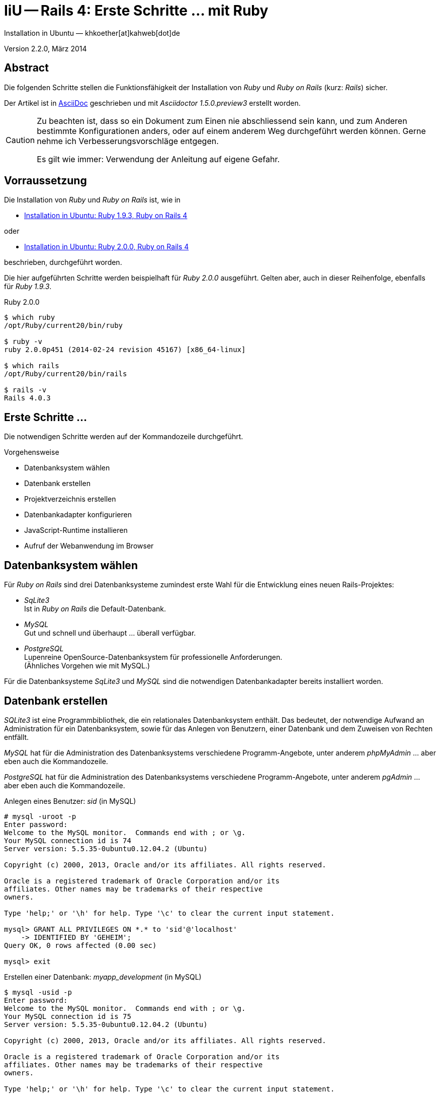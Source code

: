 IiU -- Rails 4: Erste Schritte &hellip; mit Ruby
================================================
Installation in Ubuntu — khkoether[at]kahweb[dot]de

:icons:
:Author Initials: KHK
:creativecommons-url: http://creativecommons.org/licenses/by-sa/3.0/de/
:ubuntu-url: http://www.ubuntu.com/
:asciidoctor-url: http://asciidoctor.org/
:asciidoctordocs-url: http://asciidoctor.org/docs/
:ruby19-url: link:ruby19.html
:ruby20-url: link:ruby20.html


Version 2.2.0, März 2014


Abstract
--------
Die folgenden Schritte stellen die Funktionsfähigkeit der Installation 
von _Ruby_ und _Ruby on Rails_ (kurz: _Rails_) sicher. 

Der Artikel ist in {asciidoctordocs-url}[AsciiDoc] geschrieben 
und mit _Asciidoctor 1.5.0.preview3_ erstellt worden.


[CAUTION]
====
Zu beachten ist, dass so ein Dokument zum Einen nie abschliessend 
sein kann, und zum Anderen bestimmte Konfigurationen anders, oder 
auf einem anderem Weg durchgeführt werden können. 
Gerne nehme ich Verbesserungsvorschläge entgegen.

Es gilt wie immer: Verwendung der Anleitung auf eigene Gefahr.
====


Vorraussetzung
--------------
Die Installation von _Ruby_ und _Ruby on Rails_ ist, wie in

* {ruby19-url}[Installation in Ubuntu: Ruby 1.9.3, Ruby on Rails 4] 

oder 

* {ruby20-url}[Installation in Ubuntu: Ruby 2.0.0, Ruby on Rails 4] 

beschrieben, durchgeführt worden.

Die hier aufgeführten Schritte werden beispielhaft für _Ruby 2.0.0_ ausgeführt.
Gelten aber, auch in dieser Reihenfolge, ebenfalls für _Ruby 1.9.3_. 

.Ruby 2.0.0
----
$ which ruby
/opt/Ruby/current20/bin/ruby

$ ruby -v 
ruby 2.0.0p451 (2014-02-24 revision 45167) [x86_64-linux]

$ which rails
/opt/Ruby/current20/bin/rails

$ rails -v    
Rails 4.0.3
----

  
Erste Schritte &hellip;
-----------------------
Die notwendigen Schritte werden auf der Kommandozeile durchgeführt.

.Vorgehensweise 
- Datenbanksystem wählen 
- Datenbank erstellen
- Projektverzeichnis erstellen 
- Datenbankadapter konfigurieren
- JavaScript-Runtime installieren
- Aufruf der Webanwendung im Browser


Datenbanksystem wählen
----------------------
Für _Ruby on Rails_ sind drei Datenbanksysteme zumindest erste Wahl für
die Entwicklung eines neuen Rails-Projektes:

- _SqLite3_ + 
  Ist in _Ruby on Rails_ die Default-Datenbank.
- _MySQL_ +
  Gut und schnell und überhaupt ... überall verfügbar.
- _PostgreSQL_ +
  Lupenreine OpenSource-Datenbanksystem für professionelle Anforderungen. +
  (Ähnliches Vorgehen wie mit MySQL.)

Für die Datenbanksysteme _SqLite3_ und _MySQL_ sind die notwendigen Datenbankadapter
bereits installiert worden.


Datenbank erstellen
-------------------
_SQLite3_ ist eine Programmbibliothek, die ein relationales Datenbanksystem enthält.
Das bedeutet, der notwendige Aufwand an Administration für ein Datenbanksystem, sowie
für das Anlegen von Benutzern, einer Datenbank und dem Zuweisen von Rechten entfällt. 

_MySQL_ hat für die Administration des Datenbanksystems 
verschiedene Programm-Angebote, unter anderem _phpMyAdmin_ ... aber eben auch
die Kommandozeile.

_PostgreSQL_ hat für die Administration des Datenbanksystems 
verschiedene Programm-Angebote, unter anderem _pgAdmin_ ... aber eben auch
die Kommandozeile.

.Anlegen eines Benutzer: _sid_ (in MySQL)
----
# mysql -uroot -p
Enter password: 
Welcome to the MySQL monitor.  Commands end with ; or \g.
Your MySQL connection id is 74
Server version: 5.5.35-0ubuntu0.12.04.2 (Ubuntu)

Copyright (c) 2000, 2013, Oracle and/or its affiliates. All rights reserved.

Oracle is a registered trademark of Oracle Corporation and/or its
affiliates. Other names may be trademarks of their respective
owners.

Type 'help;' or '\h' for help. Type '\c' to clear the current input statement.

mysql> GRANT ALL PRIVILEGES ON *.* to 'sid'@'localhost'
    -> IDENTIFIED BY 'GEHEIM';
Query OK, 0 rows affected (0.00 sec)

mysql> exit  
----

.Erstellen einer Datenbank: _myapp_development_ (in MySQL)
----
$ mysql -usid -p 
Enter password: 
Welcome to the MySQL monitor.  Commands end with ; or \g.
Your MySQL connection id is 75
Server version: 5.5.35-0ubuntu0.12.04.2 (Ubuntu)

Copyright (c) 2000, 2013, Oracle and/or its affiliates. All rights reserved.

Oracle is a registered trademark of Oracle Corporation and/or its
affiliates. Other names may be trademarks of their respective
owners.

Type 'help;' or '\h' for help. Type '\c' to clear the current input statement.

mysql> CREATE DATABASE myapp_development;
Query OK, 1 row affected (0.00 sec)

mysql> exit
Bye
----


Projektverzeichnis erstellen 
----------------------------
----
$ cd
$ mkdir RailsDir

$ cd RailsDir
$ rails new MyApp --database=mysql   <1>
      create  
      create  README.rdoc
      create  Rakefile
      create  config.ru
      create  .gitignore
      create  Gemfile      <2>
      create  app
      create  app/assets/images/rails.png
 [...]
      create  config/database.yml   <3>
      create  db
      create  db/seeds.rb      
 [...]
      create  vendor/plugins
      create  vendor/plugins/.gitkeep
         run  bundle install
         
Your user account isn't allowed to install to the system Rubygems.
You can cancel this installation and run:

    bundle install --path vendor/bundle

to install the gems into ./vendor/bundle/, or you can enter your password
and install the bundled gems to Rubygems using sudo.

Password:   <4> 
----
<1> Für das Datenbanksystem _sqLite3_ verkürzt sich der Aufruf: +
    _rails new myapp_
<2> Die zu diesem Zeitpunkt benötigten RubyGems und deren Abhängigkeiten
    untereinander entnehmen Sie der Datei +Gemfile+.
<3> Konfigurationsdatei mit den Einstellungen für den 
    Datenbankzugriff (Datenbankadapter).        
<4> Wenn Sie nicht berechtigt sind RubyGems zu installieren, müssen Sie 
    die benötigten RubyGems installieren lassen! (Abbruch: [CRTL-C])

----
$ cd MyApp

$ tree -LF 1 .
.
├── app/
├── bin/
├── config/
├── config.ru
├── db/
├── Gemfile
├── lib/
├── log/
├── public/
├── Rakefile
├── README.rdoc
├── test/
├── tmp/
└── vendor/

10 directories, 4 files
----

.Datei: +Gemfile+
----
source 'https://rubygems.org'

# Bundle edge Rails instead: gem 'rails', github: 'rails/rails'
gem 'rails', '4.0.3'

# Use mysql as the database for Active Record
gem 'mysql2'

# Use SCSS for stylesheets
gem 'sass-rails', '~> 4.0.0'

# Use Uglifier as compressor for JavaScript assets
gem 'uglifier', '>= 1.3.0'

# Use CoffeeScript for .js.coffee assets and views
gem 'coffee-rails', '~> 4.0.0'   <1>

# See https://github.com/sstephenson/execjs#readme for more supported runtimes
# gem 'therubyracer', platforms: :ruby

# Use jquery as the JavaScript library
gem 'jquery-rails'

# Turbolinks makes following links in your web application faster. Read more: https://github.com/rails/turbolinks
gem 'turbolinks'

# Build JSON APIs with ease. Read more: https://github.com/rails/jbuilder
gem 'jbuilder', '~> 1.2'   <2>

group :doc do
  # bundle exec rake doc:rails generates the API under doc/api.
  gem 'sdoc', require: false
end

# Use ActiveModel has_secure_password
# gem 'bcrypt-ruby', '~> 3.1.2'   <3>

# Use unicorn as the app server
# gem 'unicorn'

# Use Capistrano for deployment
# gem 'capistrano', group: :development

# Use debugger
# gem 'debugger', group: [:development, :test]
----
<1> Der Spezifizierer '~> 4.0.0' ist identisch mit 
    den Bedingungen '>= 4.0.0' und '< 4.1'.  
<2> Der Spezifizierer '~> 1.2' ist identisch mit 
    den Bedingungen '>= 1.2' und '< 2'.    
<3> Der Spezifizierer '~> 3.1.2' ist identisch mit 
    den Bedingungen '>= 3.1.2' und '< 3.2'.    

.Prüfen der Abhängigkeiten im +Gemfile+ (1)
----
$ bundle check
Resolving dependencies...
Bundler can't satisfy your Gemfile's dependencies.
Install missing gems with `bundle install`.

$ bundle list
Could not find gem 'sdoc (>= 0) ruby' in the gems available on this machine.
----

.Installation der fehlenden Gems mit dem zur Installation berechtigten User _root_!
----
# cd ~sid/RailsDir/MyApp

# bundle check
Resolving dependencies...
Bundler can't satisfy your Gemfile's dependencies.
Install missing gems with `bundle install`.

# bundle install    <1>
Fetching gem metadata from https://rubygems.org/...........
Fetching gem metadata from https://rubygems.org/..
Resolving dependencies...
Using rake 10.1.1
Using i18n 0.6.9
Installing minitest 4.7.5   <2>
Using multi_json 1.8.4
Using atomic 1.1.15
Using thread_safe 0.2.0
Using tzinfo 0.3.38
Using activesupport 4.0.3
Using builder 3.1.4
Using erubis 2.7.0
Using rack 1.5.2
Using rack-test 0.6.2
Using actionpack 4.0.3
Using mime-types 1.25.1
Using polyglot 0.3.4
Using treetop 1.4.15
Using mail 2.5.4
Using actionmailer 4.0.3
Using activemodel 4.0.3
Using activerecord-deprecated_finders 1.0.3
Using arel 4.0.2
Using activerecord 4.0.3
Using bundler 1.6.0.rc
Installing coffee-script-source 1.7.0   <3>
Installing execjs 2.0.2
Installing coffee-script 2.2.0
Using thor 0.18.1
Using railties 4.0.3
Installing coffee-rails 4.0.1   <3>
Using hike 1.2.3
Installing jbuilder 1.5.3   <3>
Installing jquery-rails 3.1.0
Using json 1.8.1
Using mysql2 0.3.15
Using tilt 1.4.1
Using sprockets 2.11.0
Using sprockets-rails 2.0.1
Using rails 4.0.3
Using rdoc 4.1.1
Installing sass 3.2.14   <3>
Installing sass-rails 4.0.1
Installing sdoc 0.4.0
Installing turbolinks 2.2.1
Installing uglifier 2.4.0
Your bundle is complete!
Use `bundle show [gemname]` to see where a bundled gem is installed.
----
<1> Die Ausgabe bezieht sich auf Ruby Version 2.0.0!
<2> Neu installierte Version von _minitest_.
<3> Neu installierte RubyGems.

.Prüfen der Abhängigkeiten im +Gemfile+ (2)
----
$ bundle check
The Gemfile's dependencies are satisfied

$ ls -l Gemfile*
-rw-rw-r-- 1 sid  sid  1171 Mär  3 15:39 Gemfile
-rw-rw-r-- 1 root root 2850 Mär  3 15:43 Gemfile.lock   <1>
----
<1> Die Rechte an der Datei +Gemfile.lock+ sind durch den Befehl _bundle install_ 
    (als Benutzer 'root') auf den Benutzer 'root' gesetzt!

----
# rm Gemfile.lock
----

----
$ bundle check
Resolving dependencies...
The Gemfile's dependencies are satisfied

$ ls -l Gemfile*
-rw-rw-r-- 1 sid  sid  1171 Mär  3 15:39 Gemfile
-rw-rw-r-- 1 sid  sid  2850 Mär  3 15:43 Gemfile.lock  
----


Datenbankadapter konfigurieren
------------------------------
.Datei: +config/database.yml+ sqlite3
----
[...]
development:
  adapter: sqlite3
  database: db/development.sqlite3   <1>
  pool: 5
  timeout: 5000
[...]
----
<1> Die Datenbank-Datei wird mit dem ersten Aufruf automatisch angelegt. +
    Keine Angabe für Benutzer und Passwort!

.Datei: +config/database.yml+ mysql 
----
[...]
development:
  adapter: mysql2
  encoding: utf8
  reconnect: false
  database: myapp_development   <1>
  pool: 5
  username: sid                 <---          
  password: GEHEIM              <---
  socket: /var/run/mysqld/mysqld.sock
[...]  
----
<1> Der hier vorgeschlagene Datenbank-Name wird von _Ruby on Rails_
    automatisch aus dem Namen der Applikation und dem Zusatz '_development'
    gebildet.


JavaScript-Runtime installieren
-------------------------------
Für die erzeugte _Ruby on Rails_-Anwendung ist eine JavaScript-Runtime erforderlich.

.Möglichkeit 1: Das RubyGem _therubyracer_

.Datei: +Gemfile+
----
source 'https://rubygems.org'

# Bundle edge Rails instead: gem 'rails', github: 'rails/rails'
gem 'rails', '4.0.2'

# Use mysql as the database for Active Record
gem 'mysql2'

# Use SCSS for stylesheets
gem 'sass-rails', '~> 4.0.0'

# Use Uglifier as compressor for JavaScript assets
gem 'uglifier', '>= 1.3.0'

# Use CoffeeScript for .js.coffee assets and views
gem 'coffee-rails', '~> 4.0.0'

# See https://github.com/sstephenson/execjs#readme for more supported runtimes
gem 'therubyracer', platforms: :ruby   <1>

# Use jquery as the JavaScript library
gem 'jquery-rails'

# Turbolinks makes following links in your web application faster. Read more: https://github.com/rails/turbolinks
gem 'turbolinks'

# Build JSON APIs with ease. Read more: https://github.com/rails/jbuilder
gem 'jbuilder', '~> 1.2'

group :doc do
  # bundle exec rake doc:rails generates the API under doc/api.
  gem 'sdoc', require: false
end
[...]
----
<1> Entfernen Sie das Kommentar-Zeichen '#'.

.bundle install (mit dem Benutzer _root_)
----
# cd ~sid/80/RailsDir/MyApp

# bundle install
Fetching gem metadata from https://rubygems.org/...........
Fetching gem metadata from https://rubygems.org/..
Resolving dependencies...
Using rake 10.1.1
Using i18n 0.6.9
Using minitest 4.7.5
Using multi_json 1.8.4
Using atomic 1.1.15
Using thread_safe 0.2.0
Using tzinfo 0.3.38
Using activesupport 4.0.3
Using builder 3.1.4
Using erubis 2.7.0
Using rack 1.5.2
Using rack-test 0.6.2
Using actionpack 4.0.3
Using mime-types 1.25.1
Using polyglot 0.3.4
Using treetop 1.4.15
Using mail 2.5.4
Using actionmailer 4.0.3
Using activemodel 4.0.3
Using activerecord-deprecated_finders 1.0.3
Using arel 4.0.2
Using activerecord 4.0.3
Using bundler 1.6.0.rc
Using coffee-script-source 1.7.0
Using execjs 2.0.2
Using coffee-script 2.2.0
Using thor 0.18.1
Using railties 4.0.3
Using coffee-rails 4.0.1
Using hike 1.2.3
Using jbuilder 1.5.3
Using jquery-rails 3.1.0
Using json 1.8.1
Installing libv8 3.16.14.3   <1>
Using mysql2 0.3.15
Using tilt 1.4.1
Using sprockets 2.11.0
Using sprockets-rails 2.0.1
Using rails 4.0.3
Using rdoc 4.1.1
Installing ref 1.0.5   <1>
Using sass 3.2.14
Using sass-rails 4.0.1
Using sdoc 0.4.0
Installing therubyracer 0.12.1   <1> <2> <3>
Using turbolinks 2.2.1
Using uglifier 2.4.0
Your bundle is complete!
Use `bundle show [gemname]` to see where a bundled gem is installed.
----
<1> Neu installierte RubyGems.
<2> link:http://rubygems.org/gems/therubyracer[RubyGems.org: therubyracer] +
    Call JavaScript code and manipulate JavaScript objects from Ruby. +
    Call Ruby code and manipulate Ruby objects from JavaScript.
<3> Das RubyGem 'therubyracer' wird kompiliert!

----
# rm Gemfile.lock

$ bundle check
Resolving dependencies...
The Gemfile's dependencies are satisfied
----

.Möglichkeit 2: Das Ubuntu-Paket 'nodejs' installieren
----
$ sudo apt-get -s install nodejs       <1>
Paketlisten werden gelesen... Fertig
Abhängigkeitsbaum wird aufgebaut       
Statusinformationen werden eingelesen... Fertig
Die folgenden zusätzlichen Pakete werden installiert:
  libc-ares2 libev4 libv8-3.7.12.22
Die folgenden NEUEN Pakete werden installiert:
  libc-ares2 libev4 libv8-3.7.12.22 nodejs
0 aktualisiert, 4 neu installiert, 0 zu entfernen und 3 nicht aktualisiert.
Inst libc-ares2 (1.7.5-1 Ubuntu:12.04/precise [amd64])
Inst libv8-3.7.12.22 (3.7.12.22-3 Ubuntu:12.04/precise [amd64])
Inst libev4 (1:4.11-1 Ubuntu:12.04/precise [amd64])
Inst nodejs (0.6.12~dfsg1-1ubuntu1 Ubuntu:12.04/precise [amd64])
Conf libc-ares2 (1.7.5-1 Ubuntu:12.04/precise [amd64])
Conf libv8-3.7.12.22 (3.7.12.22-3 Ubuntu:12.04/precise [amd64])
Conf libev4 (1:4.11-1 Ubuntu:12.04/precise [amd64])
Conf nodejs (0.6.12~dfsg1-1ubuntu1 Ubuntu:12.04/precise [amd64])
----
<1> _apt-get -s ... (simulate)_ ich habe mich dagegen entschieden.


Aufruf der Webanwendung im Browser
----------------------------------
WEBrick wird in _Ruby on Rails_ default-mäßig als Testserver für die 
Entwicklungs-Umgebung verwendet.
----
$ rails s
=> Booting WEBrick
=> Rails 4.0.3 application starting in development on http://0.0.0.0:3000   <1>
=> Run `rails server -h` for more startup options
=> Ctrl-C to shutdown server
[2014-03-03 15:43:24] INFO  WEBrick 1.3.1
[2014-03-03 15:43:24] INFO  ruby 2.0.0 (2014-02-24) [x86_64-linux]   <2>
[2014-03-03 15:43:24] INFO  WEBrick::HTTPServer#start: pid=11182 port=3000
[...]
----
<1> Der Webserver läuft ohne Port-Angabe (_--port_ ...) auf Port 3000.
<2> Ruby Version 2.0.0

----
Browser> http://localhost:3000/   <1>
         About your application’s environment   <2>       
----
<1> Grundsätzlicher Test der Verbindung!
<2> Link zu weiteren Informationen...

----
Browser> http://localhost:3000/rails/info/properties/   <1>
----
<1> Informationen zur ausgeführten Applikation _MyApp_: + 
   (Ruby-Version, RubyGems, Verzeichnis, Umgebung, Datenbank, Datenbank-Schema)

oder

----
$ rake about
[...]
----

.Ausgabe...
----
About your application's environment
Ruby version              2.0.0 (x86_64-linux)   <1>
RubyGems version          2.2.2
Rack version              1.5
Rails version             4.0.3
JavaScript Runtime        therubyracer (V8)
Active Record version     4.0.3
Action Pack version       4.0.3
Action Mailer version     4.0.3
Active Support version    4.0.3
Middleware                Rack::Sendfile, 
                          ActionDispatch::Static, 
                          Rack::Lock, 
                          #<ActiveSupport::Cache::Strategy::LocalCache::Middleware:0x...>, 
                          Rack::Runtime, 
                          Rack::MethodOverride, 
                          ActionDispatch::RequestId, 
                          Rails::Rack::Logger, 
                          ActionDispatch::ShowExceptions, 
                          ActionDispatch::DebugExceptions, 
                          ActionDispatch::RemoteIp, 
                          ActionDispatch::Reloader, 
                          ActionDispatch::Callbacks, 
                          ActiveRecord::Migration::CheckPending, 
                          ActiveRecord::ConnectionAdapters::ConnectionManagement, 
                          ActiveRecord::QueryCache, 
                          ActionDispatch::Cookies, 
                          ActionDispatch::Session::CookieStore, 
                          ActionDispatch::Flash, 
                          ActionDispatch::ParamsParser, 
                          Rack::Head, 
                          Rack::ConditionalGet, 
                          Rack::ETag
Application root          /home/sid/80/RailsDir/MyApp
Environment               development
Database adapter          mysql2
Database schema version   0
----
<1> Ruby Version 2.0.0


Anhang
------
Abschließend die Liste der aktuell installierten _RubyGems_.

----
$ gem list --local

*** LOCAL GEMS ***

actionmailer (4.0.3)
actionpack (4.0.3)
activemodel (4.0.3)
activerecord (4.0.3)
activerecord-deprecated_finders (1.0.3)
activesupport (4.0.3)
arel (4.0.2)
asciidoctor (1.5.0.preview3)
atomic (1.1.15)
bigdecimal (1.2.5, 1.2.0)
builder (3.1.4)
bundler (1.6.0.rc)
coffee-rails (4.0.1)
coffee-script (2.2.0)
coffee-script-source (1.7.0)
erubis (2.7.0)
execjs (2.0.2)
hike (1.2.3)
i18n (0.6.9)
io-console (0.4.2)
jbuilder (1.5.3)
jquery-rails (3.1.0)
json (1.8.1, 1.7.7)
libv8 (3.16.14.3 x86_64-linux)
mail (2.5.4)
mime-types (1.25.1)
minitest (5.3.0, 4.7.5, 4.3.2)
multi_json (1.8.4)
mysql2 (0.3.15)
polyglot (0.3.4)
psych (2.0.4, 2.0.0)
rack (1.5.2)
rack-protection (1.5.2)
rack-test (0.6.2)
rails (4.0.3)
railties (4.0.3)
rake (10.1.1, 0.9.6)
rdoc (4.1.1, 4.0.0)
ref (1.0.5)
rubygems-update (2.2.2)
sass (3.2.14)
sass-rails (4.0.1)
sdoc (0.4.0)
sinatra (1.4.4)
sprockets (2.11.0)
sprockets-rails (2.0.1)
sqlite3 (1.3.9)
test-unit (2.5.5, 2.0.0.0)
therubyracer (0.12.1)
thor (0.18.1)
thread_safe (0.2.0)
tilt (1.4.1)
treetop (1.4.15)
turbolinks (2.2.1)
tzinfo (0.3.38)
uglifier (2.4.0)
----

